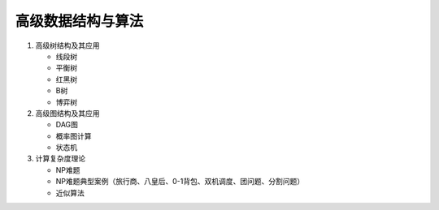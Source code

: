 高级数据结构与算法
==================

1. 高级树结构及其应用

   * 线段树
   * 平衡树
   * 红黑树
   * B树
   * 博弈树

2. 高级图结构及其应用

   * DAG图
   * 概率图计算
   * 状态机

3. 计算复杂度理论

   * NP难题
   * NP难题典型案例（旅行商、八皇后、0-1背包、双机调度、团问题、分割问题）
   * 近似算法